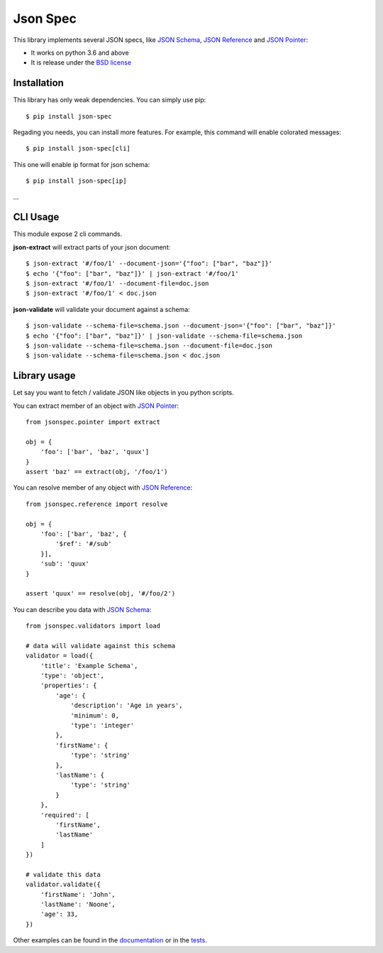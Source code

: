 Json Spec
=========

.. image:: https://badge.fury.io/py/json-spec.png
    :target: http://badge.fury.io/py/json-spec

.. image:: https://travis-ci.org/johnnoone/json-spec.png?branch=master
    :target: https://travis-ci.org/johnnoone/json-spec

This library implements several JSON specs, like `JSON Schema`_,
`JSON Reference`_ and `JSON Pointer`_:

* It works on python 3.6 and above
* It is release under the `BSD license`_


Installation
------------

This library has only weak dependencies. You can simply use pip::

    $ pip install json-spec

Regading you needs, you can install more features. For example, this command
will enable colorated messages::

    $ pip install json-spec[cli]

This one will enable ip format for json schema::

    $ pip install json-spec[ip]

...


CLI Usage
---------

This module expose 2 cli commands.


**json-extract** will extract parts of your json document::

    $ json-extract '#/foo/1' --document-json='{"foo": ["bar", "baz"]}'
    $ echo '{"foo": ["bar", "baz"]}' | json-extract '#/foo/1'
    $ json-extract '#/foo/1' --document-file=doc.json
    $ json-extract '#/foo/1' < doc.json

**json-validate** will validate your document against a schema::

    $ json-validate --schema-file=schema.json --document-json='{"foo": ["bar", "baz"]}'
    $ echo '{"foo": ["bar", "baz"]}' | json-validate --schema-file=schema.json
    $ json-validate --schema-file=schema.json --document-file=doc.json
    $ json-validate --schema-file=schema.json < doc.json


Library usage
-------------

Let say you want to fetch / validate JSON like objects in you python scripts.

You can extract member of an object with `JSON Pointer`_::

    from jsonspec.pointer import extract

    obj = {
        'foo': ['bar', 'baz', 'quux']
    }
    assert 'baz' == extract(obj, '/foo/1')


You can resolve member of any object with `JSON Reference`_::

    from jsonspec.reference import resolve

    obj = {
        'foo': ['bar', 'baz', {
            '$ref': '#/sub'
        }],
        'sub': 'quux'
    }

    assert 'quux' == resolve(obj, '#/foo/2')


You can describe you data with `JSON Schema`_::

    from jsonspec.validators import load

    # data will validate against this schema
    validator = load({
        'title': 'Example Schema',
        'type': 'object',
        'properties': {
            'age': {
                'description': 'Age in years',
                'minimum': 0,
                'type': 'integer'
            },
            'firstName': {
                'type': 'string'
            },
            'lastName': {
                'type': 'string'
            }
        },
        'required': [
            'firstName',
            'lastName'
        ]
    })

    # validate this data
    validator.validate({
        'firstName': 'John',
        'lastName': 'Noone',
        'age': 33,
    })

Other examples can be found in the documentation_ or in the tests_.

.. _`JSON Schema`: http://json-schema.org
.. _`JSON Reference`: http://tools.ietf.org/html/draft-pbryan-zyp-json-ref-03
.. _`JSON Pointer`: http://tools.ietf.org/html/rfc6901
.. _`BSD license`: https://github.com/johnnoone/json-spec/blob/master/LICENSE
.. _documentation: https://json-spec.readthedocs.io/
.. _tests: https://github.com/johnnoone/json-spec/tree/master/tests
